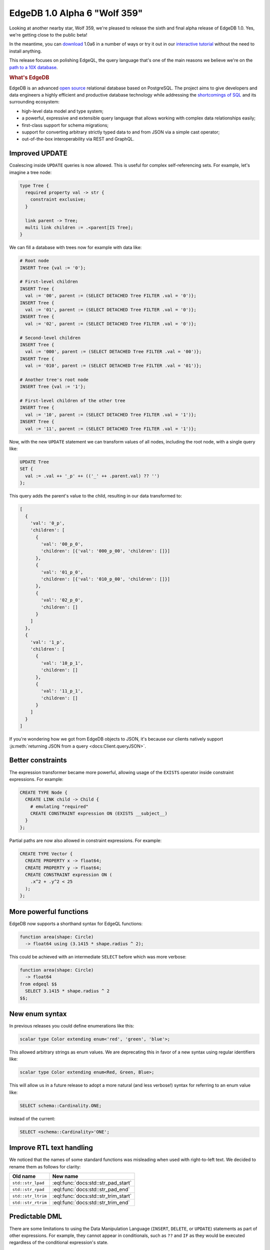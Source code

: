.. blog:authors:: ambv
.. blog:published-on:: 2020-10-08 10:00 AM PT
.. blog:lead-image:: images/alpha6.jpg
.. blog:guid:: a9a9df7a-08e9-11eb-aded-acde48001122
.. blog:description::
    The new EdgeDB 1.0 Alpha 6 "Wolf 359" release brings a slew of EdgeQL
    updates to the table.



=============================
EdgeDB 1.0 Alpha 6 "Wolf 359"
=============================

Looking at another nearby star, Wolf 359, we're pleased to release the
sixth and final alpha release of EdgeDB 1.0.  Yes, we're getting close
to the public beta!

In the meantime, you can `download <download_>`_ 1.0a6 in a number of ways or
try it out in our `interactive tutorial <tutorial_>`_ without the need to
install anything.

This release focuses on polishing EdgeQL, the query language that's
one of the main reasons we believe we're on the
`path to a 10X database <tenex_>`_.


.. rubric:: What's EdgeDB

EdgeDB is an advanced `open source <github_>`_ relational database based on
PostgreSQL.  The project aims to give developers and data engineers a highly
efficient and productive database technology while addressing the
`shortcomings of SQL <bettersql_>`_ and its surrounding ecosystem:

* high-level data model and type system;
* a powerful, expressive and extensible query language that allows working
  with complex data relationships easily;
* first-class support for schema migrations;
* support for converting arbitrary strictly typed data to and from JSON
  via a simple cast operator;
* out-of-the-box interoperability via REST and GraphQL.


Improved UPDATE
---------------

Coalescing inside ``UPDATE`` queries is now allowed. This is useful for
complex self-referencing sets.  For example, let's imagine a tree node:

.. code-block:: sdl

   type Tree {
     required property val -> str {
       constraint exclusive;
     }

     link parent -> Tree;
     multi link children := .<parent[IS Tree];
   }

We can fill a database with trees now for example with data like:

.. code-block:: edgeql

  # Root node
  INSERT Tree {val := '0'};

  # First-level children
  INSERT Tree {
    val := '00', parent := (SELECT DETACHED Tree FILTER .val = '0')};
  INSERT Tree {
    val := '01', parent := (SELECT DETACHED Tree FILTER .val = '0')};
  INSERT Tree {
    val := '02', parent := (SELECT DETACHED Tree FILTER .val = '0')};

  # Second-level children
  INSERT Tree {
    val := '000', parent := (SELECT DETACHED Tree FILTER .val = '00')};
  INSERT Tree {
    val := '010', parent := (SELECT DETACHED Tree FILTER .val = '01')};

  # Another tree's root node
  INSERT Tree {val := '1'};

  # First-level children of the other tree
  INSERT Tree {
    val := '10', parent := (SELECT DETACHED Tree FILTER .val = '1')};
  INSERT Tree {
    val := '11', parent := (SELECT DETACHED Tree FILTER .val = '1')};

Now, with the new ``UPDATE`` statement we can transform values of all
nodes, including the root node, with a single query like:

.. code-block:: edgeql

   UPDATE Tree
   SET {
     val := .val ++ '_p' ++ (('_' ++ .parent.val) ?? '')
   };

This query adds the parent's value to the child, resulting in our data
transformed to:

.. code-block:: json

  [
    {
      'val': '0_p',
      'children': [
        {
          'val': '00_p_0',
          'children': [{'val': '000_p_00', 'children': []}]
        },
        {
          'val': '01_p_0',
          'children': [{'val': '010_p_00', 'children': []}]
        },
        {
          'val': '02_p_0',
          'children': []
        }
      ]
    },
    {
      'val': '1_p',
      'children': [
        {
          'val': '10_p_1',
          'children': []
        },
        {
          'val': '11_p_1',
          'children': []
        }
      ]
    }
  ]

If you're wondering how we got from EdgeDB objects to JSON, it's because
our clients natively support :js:meth:`returning JSON from a query
<docs:Client.queryJSON>`.


Better constraints
------------------

The expression transformer became more powerful, allowing usage of
the ``EXISTS`` operator inside constraint expressions. For example:

.. code-block:: edgeql

  CREATE TYPE Node {
    CREATE LINK child -> Child {
      # emulating "required"
      CREATE CONSTRAINT expression ON (EXISTS __subject__)
    }
  };

Partial paths are now also allowed in constraint expressions. For
example:

.. code-block:: edgeql

  CREATE TYPE Vector {
    CREATE PROPERTY x -> float64;
    CREATE PROPERTY y -> float64;
    CREATE CONSTRAINT expression ON (
      .x^2 + .y^2 < 25
    );
  };


More powerful functions
-----------------------

EdgeDB now supports a shorthand syntax for EdgeQL functions:

.. code-block:: sdl

  function area(shape: Circle)
    -> float64 using (3.1415 * shape.radius ^ 2);

This could be achieved with an intermediate ``SELECT`` before which was
more verbose:

.. code-block:: sdl

  function area(shape: Circle)
    -> float64
  from edgeql $$
    SELECT 3.1415 * shape.radius ^ 2
  $$;


New enum syntax
---------------

In previous releases you could define enumerations like this:

.. code-block:: sdl

  scalar type Color extending enum<'red', 'green', 'blue'>;

This allowed arbitrary strings as enum values.  We are deprecating this
in favor of a new syntax using regular identifiers like:

.. code-block:: sdl

  scalar type Color extending enum<Red, Green, Blue>;

This will allow us in a future release to adopt a more natural
(and less verbose!) syntax for referring to an enum value like:

.. code-block:: edgeql

  SELECT schema::Cardinality.ONE;

instead of the current:

.. code-block:: edgeql

  SELECT <schema::Cardinality>'ONE';


Improve RTL text handling
-------------------------

We noticed that the names of some standard functions was misleading when
used with right-to-left text.  We decided to rename them as follows for
clarity:

==================== =====================================
 Old name             New name
==================== =====================================
 ``std::str_lpad``    :eql:func:`docs:std::str_pad_start`
 ``std::str_rpad``    :eql:func:`docs:std::str_pad_end`
 ``std::str_ltrim``   :eql:func:`docs:std::str_trim_start`
 ``std::str_rtrim``   :eql:func:`docs:std::str_trim_end`
==================== =====================================

Predictable DML
---------------

There are some limitations to using the Data Manipulation Language
(``INSERT``, ``DELETE``, or ``UPDATE``) statements as part of other
expressions.  For example, they cannot appear in conditionals, such as
``??`` and ``IF`` as they would be executed regardless of the conditional
expression's state.

Function calls are another interesting case.  They can be optimized out
by the query planner, leading to undefined behavior if volatile functions
were to contain DML statements.

The safe thing here is to also disallow this behavior and this is the
plan. However, since that would break existing users, we are now working on a
way to selectively enable DML in functions. We laid the mechanisms to enable
prohibition but there's no enforcement yet in this release.

Finally, DML statements cannot be correlated with other query components,
basically they must always be independent of the rest of the query in such a
way that refactoring them into a ``WITH`` block doesn't change the semantics.
We've been disallowing this for a while but this release brings several
improvements to it.


CLI improvements
----------------

EdgeQL changes are not the only area of improvement this time.  The CLI
interface learned a few handy tricks!  First and foremost, you can now
install EdgeDB in a Docker container straight from the CLI with::

  $ edgedb server install --method=docker

The CLI is now also able to upgrade itself.  To allow this, it performs
a :ref:`network check <docs:ref_cli_edgedb_network>` to see if it's the
newest version.

Finally, on the server-side, initializing databases was also improved with
the newly added ``--bootstrap-script`` and ``--bootstrap-command`` arguments
that allow the server to run commands straight after database bootstrap.


Summary
-------

As usual, the :ref:`change log <docs:ref_changelog_alpha6>` provides a detailed
story of the changes in this release.

If you have any questions, feel free to join the conversation `on GitHub
Discussions <discussions_>`_, or ask in form of `a bug report or a feature
request <github_>`_.

For future announcements, you can `find us on Twitter <twitter_>`_.


.. _tenex: /blog/a-path-to-a-10x-database
.. _download: /download
.. _github: https://github.com/edgedb/edgedb
.. _tutorial: https://www.edgedb.com/tutorial
.. _twitter: https://twitter.com/edgedatabase
.. _bettersql: /blog/we-can-do-better-than-sql
.. _edgedbjs: https://github.com/edgedb/edgedb-js/
.. _discussions: https://github.com/orgs/edgedb/discussions
